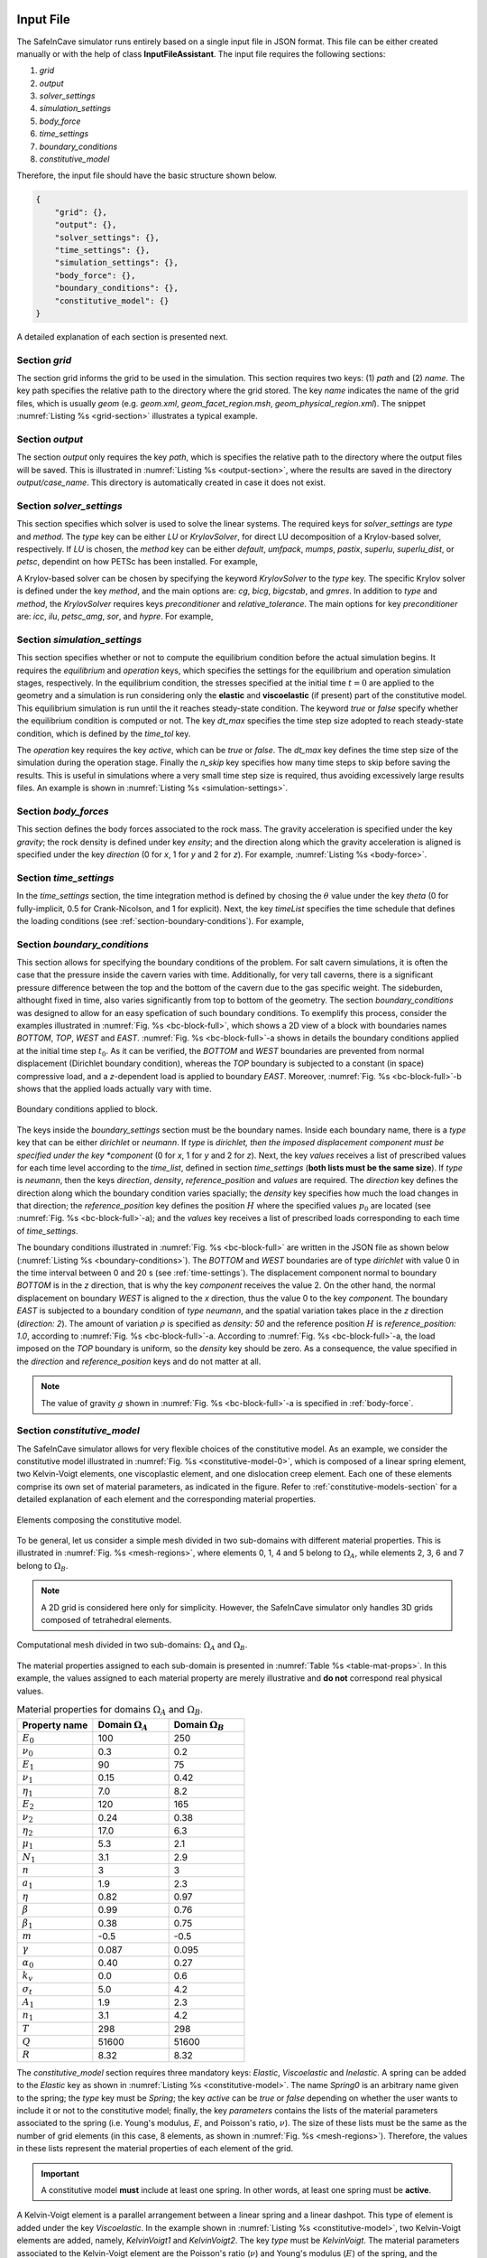 
Input File
----------
The SafeInCave simulator runs entirely based on a single input file in JSON format. This file can be either created manually or with the help of class **InputFileAssistant**. The input file requires the following sections:

1. *grid*
2. *output*
3. *solver_settings*
4. *simulation_settings*
5. *body_force*
6. *time_settings*
7. *boundary_conditions*
8. *constitutive_model*

Therefore, the input file should have the basic structure shown below.

.. code-block:: json

    {
        "grid": {},
        "output": {},
        "solver_settings": {},
        "time_settings": {},
        "simulation_settings": {},
        "body_force": {},
        "boundary_conditions": {},
        "constitutive_model": {}
    }

A detailed explanation of each section is presented next.

Section *grid*
~~~~~~~~~~~~~~
The section grid informs the grid to be used in the simulation. This section requires two keys: (1) *path* and (2) *name*. The key path specifies the relative path to the directory where the grid stored. The key *name* indicates the name of the grid files, which is usually *geom* (e.g. *geom.xml*, *geom_facet_region.msh*, *geom_physical_region.xml*). The snippet :numref:`Listing %s <grid-section>` illustrates a typical example.

.. _grid-section:

.. code-block:: json
    :caption: Input file section: *grid*.

    {
        "grid": {
            "path": "../../grids/cube_0",
            "name": "geom"
        },
    }

Section *output*
~~~~~~~~~~~~~~~~
The section *output* only requires the key *path*, which is specifies the relative path to the directory where the output files will be saved. This is illustrated in :numref:`Listing %s <output-section>`, where the results are saved in the directory *output/case_name*. This directory is automatically created in case it does not exist.

.. _output-section:

.. code-block:: json
    :caption: Input file section: *output*

    {
        "output": {
            "path": "output/case_name"
         },
    }

Section *solver_settings*
~~~~~~~~~~~~~~~~~~~~~~~~~
This section specifies which solver is used to solve the linear systems. The required keys for *solver_settings* are *type* and *method*. The *type* key can be either *LU* or *KrylovSolver*, for direct LU decomposition of a Krylov-based solver, respectively. If *LU* is chosen, the *method* key can be either *default*, *umfpack*, *mumps*, *pastix*, *superlu*, *superlu_dist*, or *petsc*, dependint on how PETSc has been installed. For example,

.. _solver-settings-lu:

.. code-block:: json
    :caption: Input file section: *solver_settings* (LUSolver)

    {
        "solver_settings": {
            "type": "LU",
            "method": "petsc"
         },
    }

A Krylov-based solver can be chosen by specifying the keyword *KrylovSolver* to the *type* key. The specific Krylov solver is defined under the key *method*, and the main options are: *cg*, *bicg*, *bigcstab*, and *gmres*. In addition to *type* and *method*, the *KrylovSolver* requires keys *preconditioner* and *relative_tolerance*. The main options for key *preconditioner* are: *icc*, *ilu*, *petsc_amg*, *sor*, and *hypre*. For example,

.. _solver-settings-krylov:

.. code-block:: json
    :caption: Input file section: *solver_settings* (KrylovSolver)

    {
        "solver_settings": {
            "type": "KrylovSolver",
            "method": "cg",
            "preconditioner": "petsc_amg",
            "relative_tolerance": 1e-12
         },
    }

Section *simulation_settings*
~~~~~~~~~~~~~~~~~~~~~~~~~~~~~
This section specifies whether or not to compute the equilibrium condition before the actual simulation begins. It requires the *equilibrium* and *operation* keys, which specifies the settings for the equilibrium and operation simulation stages, respectively. In the equilibrium condition, the stresses specified at the initial time :math:`t=0` are applied to the geometry and a simulation is run considering only the **elastic** and **viscoelastic** (if present) part of the constitutive model. This equilibrium simulation is run until the it reaches steady-state condition. The keyword *true* or *false* specify whether the equilibrium condition is computed or not. The key *dt_max* specifies the time step size adopted to reach steady-state condition, which is defined by the *time_tol* key.

The *operation* key requires the key *active*, which can be *true* or *false*. The *dt_max* key defines the time step size of the simulation during the operation stage. Finally the *n_skip* key specifies how many time steps to skip before saving the results. This is useful in simulations where a very small time step size is required, thus avoiding excessively large results files. An example is shown in :numref:`Listing %s <simulation-settings>`.

.. _simulation-settings:

.. code-block:: json
    :caption: Input file section: *simulation_settings*

    {
        "simulation_settings": {
           "equilibrium": {
               "active": true,
               "dt_max": 1800.0,
               "time_tol": 0.0001
           },
           "operation": {
               "active": true,
               "dt_max": 1800.0,
               "n_skip": 1
           }
        },
    }

Section *body_forces*
~~~~~~~~~~~~~~~~~~~~~
This section defines the body forces associated to the rock mass. The gravity acceleration is specified under the key *gravity*; the rock density is defined under key *ensity*; and the direction along which the gravity acceleration is aligned is specified under the key *direction* (0 for *x*, 1 for *y* and 2 for *z*). For example, :numref:`Listing %s <body-force>`.

.. _body-force:

.. code-block:: json
    :caption: Input file section: *body_force*

    {
        "body_force": {
            "gravity": -9.81,
            "density": 2000,
            "direction": 2
        },
    }

.. _time-settings:

Section *time_settings*
~~~~~~~~~~~~~~~~~~~~~~~
In the *time_settings* section, the time integration method is defined by chosing the :math:`\theta` value under the key *theta* (0 for fully-implicit, 0.5 for Crank-Nicolson, and 1 for explicit). Next, the key *timeList* specifies the time schedule that defines the loading conditions (see :ref:`section-boundary-conditions`). For example,

.. _time-settings-section:

.. code-block:: json
    :caption: Input file section: *time_settings*

    {
        "time_settings": {
            "theta": 0.0,
            "time_list": [0, 10, 20]
        },
    }

.. _section-boundary-conditions:

Section *boundary_conditions*
~~~~~~~~~~~~~~~~~~~~~~~~~~~~~
This section allows for specifying the boundary conditions of the problem. For salt cavern simulations, it is often the case that the pressure inside the cavern varies with time. Additionally, for very tall caverns, there is a significant pressure difference between the top and the bottom of the cavern due to the gas specific weight. The sideburden, althought fixed in time, also varies significantly from top to bottom of the geometry. The section *boundary_conditions* was designed to allow for an easy spefication of such boundary conditions. To exemplify this process, consider the examples illustrated in :numref:`Fig. %s <bc-block-full>`, which shows a 2D view of a block with boundaries names *BOTTOM*, *TOP*, *WEST* and *EAST*. :numref:`Fig. %s <bc-block-full>`-a shows in details the boundary conditions applied at the initial time step :math:`t_0`. As it can be verified, the *BOTTOM* and *WEST* boundaries are prevented from normal displacement (Dirichlet boundary condition), whereas the *TOP* boundary is subjected to a constant (in space) compressive load, and a *z*-dependent load is applied to boundary *EAST*. Moreover, :numref:`Fig. %s <bc-block-full>`-b shows that the applied loads actually vary with time.

.. _bc-block-full:

.. figure:: _static/bc_block_full.png
   :alt: block
   :align: center
   :width: 90%

   Boundary conditions applied to block.

The keys inside the *boundary_settings* section must be the boundary names. Inside each boundary name, there is a *type* key that can be either *dirichlet* or *neumann*. If *type* is *dirichlet, then the imposed displacement component must be specified under the key *component* (0 for *x*, 1 for *y* and 2 for *z*). Next, the key *values* receives a list of prescribed values for each time level according to the *time_list*, defined in section *time_settings* (**both lists must be the same size**). If *type* is *neumann*, then the keys *direction*, *density*, *reference_position* and *values* are required. The *direction* key defines the direction along which the boundary condition varies spacially; the *density* key specifies how much the load changes in that direction; the *reference_position* key defines the position :math:`H` where the specified values :math:`p_0` are located (see :numref:`Fig. %s <bc-block-full>`-a); and the *values* key receives a list of prescribed loads corresponding to each time of *time_settings*.

The boundary conditions illustrated in :numref:`Fig. %s <bc-block-full>` are written in the JSON file as shown below (:numref:`Listing %s <boundary-conditions>`). The *BOTTOM* and *WEST* boundaries are of type *dirichlet* with value 0 in the time interval between 0 and 20 s (see :ref:`time-settings`). The displacement component normal to boundary *BOTTOM* is in the *z* direction, that is why the key *component* receives the value 2. On the other hand, the normal displacement on boundary *WEST* is aligned to the *x* direction, thus the value 0 to the key *component*. The boundary *EAST* is subjected to a boundary condition of *type* *neumann*, and the spatial variation takes place in the *z* direction (*direction: 2*). The amount of variation :math:`\rho` is specified as *density: 50* and the reference position :math:`H` is *reference_position: 1.0*, according to :numref:`Fig. %s <bc-block-full>`-a. According to :numref:`Fig. %s <bc-block-full>`-a, the load imposed on the *TOP* boundary is uniform, so the *density* key should be zero. As a consequence, the value specified in the *direction* and *reference_position* keys and do not matter at all.

.. note::
    
    The value of gravity :math:`g` shown in :numref:`Fig. %s <bc-block-full>`-a is specified in :ref:`body-force`.

.. _boundary-conditions:

.. code-block:: json
    :caption: Input file section: *boundary_conditions*

    {
        "boundary_conditions": {
            "BOTTOM": {
                "type": "dirichlet",
                "component": 2,
                "values": [0.0, 0.0, 0.0]
            },
            "WEST": {
                "type": "dirichlet",
                "component": 0,
                "values": [0.0, 0.0, 0.0]
            },
            "EAST": {
                "type": "neumann",
                "density": 50.0,
                "direction": 2,
                "reference_position": 1.0,
                "values": [5.0, 7.0, 10.0]
            },
            "TOP": {
                "type": "neumann",
                "density": 0.0,
                "direction": 0,
                "reference_position": 0.0,
                "values": [5.0, 8.0, 5.0]
            }
        }
    }


Section *constitutive_model*
~~~~~~~~~~~~~~~~~~~~~~~~~~~~

The SafeInCave simulator allows for very flexible choices of the constitutive model. As an example, we consider the constitutive model illustrated in :numref:`Fig. %s <constitutive-model-0>`, which is composed of a linear spring element, two Kelvin-Voigt elements, one viscoplastic element, and one dislocation creep element. Each one of these elements comprise its own set of material parameters, as indicated in the figure. Refer to :ref:`constitutive-models-section` for a detailed explanation of each element and the corresponding material properties.

.. _constitutive-model-0:

.. figure:: _static/constitutive_model_0.png
   :alt: block
   :align: center
   :width: 75%

   Elements composing the constitutive model.

To be general, let us consider a simple mesh divided in two sub-domains with different material properties. This is illustrated in :numref:`Fig. %s <mesh-regions>`, where elements 0, 1, 4 and 5 belong to :math:`\Omega_A`, while elements 2, 3, 6 and 7 belong to :math:`\Omega_B`.

.. note::

    A 2D grid is considered here only for simplicity. However, the SafeInCave simulator only handles 3D grids composed of tetrahedral elements.


.. _mesh-regions:

.. figure:: _static/mesh_regions.png
   :alt: block
   :align: center
   :width: 35%

   Computational mesh divided in two sub-domains: :math:`\Omega_A` and :math:`\Omega_B`.

The material properties assigned to each sub-domain is presented in :numref:`Table %s <table-mat-props>`. In this example, the values assigned to each material property are merely illustrative and **do not** correspond real physical values.

.. _table-mat-props:

.. list-table:: Material properties for domains :math:`\Omega_A` and :math:`\Omega_B`.
   :widths: 25 25 25
   :header-rows: 1

   * - Property name
     - Domain :math:`\Omega_A`
     - Domain :math:`\Omega_B`
   * - :math:`E_0`
     - 100
     - 250
   * - :math:`\nu_0`
     - 0.3
     - 0.2
   * - :math:`E_1`
     - 90
     - 75
   * - :math:`\nu_1`
     - 0.15
     - 0.42
   * - :math:`\eta_1`
     - 7.0
     - 8.2
   * - :math:`E_2`
     - 120
     - 165
   * - :math:`\nu_2`
     - 0.24
     - 0.38
   * - :math:`\eta_2`
     - 17.0
     - 6.3
   * - :math:`\mu_1`
     - 5.3
     - 2.1
   * - :math:`N_1`
     - 3.1
     - 2.9
   * - :math:`n`
     - 3
     - 3
   * - :math:`a_1`
     - 1.9
     - 2.3
   * - :math:`\eta`
     - 0.82
     - 0.97
   * - :math:`\beta`
     - 0.99
     - 0.76
   * - :math:`\beta_1`
     - 0.38
     - 0.75
   * - :math:`m`
     - -0.5
     - -0.5
   * - :math:`\gamma`
     - 0.087
     - 0.095
   * - :math:`\alpha_0`
     - 0.40
     - 0.27
   * - :math:`k_v`
     - 0.0
     - 0.6
   * - :math:`\sigma_t`
     - 5.0
     - 4.2
   * - :math:`A_1`
     - 1.9
     - 2.3
   * - :math:`n_1`
     - 3.1
     - 4.2
   * - :math:`T`
     - 298
     - 298
   * - :math:`Q`
     - 51600
     - 51600
   * - :math:`R`
     - 8.32
     - 8.32



The *constitutive_model* section requires three mandatory keys: *Elastic*, *Viscoelastic* and *Inelastic*. A spring can be added to the *Elastic* key as shown in :numref:`Listing %s <constitutive-model>`. The name *Spring0* is an arbitrary name given to the spring; the *type* key must be *Spring*; the key *active* can be *true* or *false* depending on whether the user wants to include it or not to the constitutive model; finally, the key *parameters* contains the lists of the material parameters associated to the spring (i.e. Young's modulus, :math:`E`, and Poisson's ratio, :math:`\nu`). The size of these lists must be the same as the number of grid elements (in this case, 8 elements, as shown in :numref:`Fig. %s <mesh-regions>`). Therefore, the values in these lists represent the material properties of each element of the grid.

.. important::

    A constitutive model **must** include at least one spring. In other words, at least one spring must be **active**.

A Kelvin-Voigt element is a parallel arrangement between a linear spring and a linear dashpot. This type of element is added under the key *Viscoelastic*. In the example shown in :numref:`Listing %s <constitutive-model>`, two Kelvin-Voigt elements are added, namely, *KelvinVoigt1* and *KelvinVoigt2*. The key *type* must be *KelvinVoigt*. The material parameters associated to the Kelvin-Voigt element are the Poisson's ratio (:math:`\nu`) and Young's modulus (:math:`E`) of the spring, and the viscosity (:math:`\eta`) of the dashpot.

.. note::

    A Kelvin-Voigt element with a nonlinear dashpot, if implemented, should be also added under the *Viscoelastic* key.

The viscoplastic and dislocation creep elements in :numref:`Fig. %s <constitutive-model-0>` must be included under the *Inelastic* key. In this example, the arbitrary names given to the viscoplastic and dislocation creep elements are *ViscPlastDesai* and *DisCreep*, respectively. The viscoplastic element must be of type *ViscoplasticDesai* and dislocation creep element must be of type *DislocationCreep*.



.. _constitutive-model:

.. code-block:: json
    :caption: Input file section: *constitutive_model*

    {
        "constitutive_model": {
            "Elastic": {
                "Spring0": {
                    "type": "Spring",
                    "active": true,
                    "parameters": {
                        "E": [100, 100, 250, 250, 100, 100, 250, 250],
                        "nu": [0.3, 0.3, 0.2, 0.2, 0.3, 0.3, 0.2, 0.2]
                    }
                }
            },
            "Viscoelastic": {
                "KelvinVoigt1": {
                    "type": "KelvinVoigt",
                    "active": true,
                    "parameters": {
                        "E": [90.0, 90.0, 75.0, 75.0, 90.0, 90.0, 75.0, 75.0],
                        "nu": [0.15, 0.15, 0.42, 0.42, 0.15, 0.15, 0.42, 0.42],
                        "eta": [7.0, 7.0, 8.2, 8.2, 7.0, 7.0, 8.2, 8.2]
                    }
                },
                "KelvinVoigt2": {
                    "type": "KelvinVoigt",
                    "active": true,
                    "parameters": {
                        "E": [120.0, 120.0, 165.0, 165.0, 120.0, 120.0, 165.0, 165.0],
                        "nu": [0.24, 0.24, 0.38, 0.38, 0.24, 0.24, 0.38, 0.38],
                        "eta": [17.0, 17.0, 6.3, 6.3, 17.0, 17.0, 6.3, 6.3]
                    }
                }
            },
            "Inelastic": {
                "ViscPlastDesai": {
                    "type": "ViscoplasticDesai",
                    "active": true,
                    "parameters": {
                        "mu_1": [5.3, 5.3, 2.1, 2.1, 5.3, 5.3, 2.1, 2.1],
                        "N_1": [3.1, 3.1, 2.9, 2.9, 3.1, 3.1, 2.9, 2.9],
                        "n": [3, 3, 3, 3, 3, 3, 3, 3],
                        "a_1": [1.9, 1.9, 2.3, 2.3, 1.9, 1.9, 2.3, 2.3],
                        "eta": [0.82, 0.82, 0.97, 0.97, 0.82, 0.82, 0.97, 0.97],
                        "beta_1": [0.99, 0.99, 0.76, 0.76, 0.99, 0.99, 0.76, 0.76],
                        "beta": [0.38, 0.38, 0.75, 0.75, 0.38, 0.38, 0.75, 0.75],
                        "m": [-0.5, -0.5, -0.5, -0.5, -0.5, -0.5, -0.5, -0.5],
                        "gamma": [0.087, 0.087, 0.095, 0.095, 0.087, 0.087, 0.095, 0.095],
                        "alpha_0": [0.40, 0.40, 0.27, 0.27, 0.40, 0.40, 0.27, 0.27],
                        "k_v": [0.0, 0.0, 0.6, 0.6, 0.0, 0.0, 0.6, 0.6],
                        "sigma_t": [5.0, 5.0, 4.2, 4.2, 5.0, 5.0, 4.2, 4.2]
                    }
                },
                "DisCreep": {
                    "type": "DislocationCreep",
                    "active": true,
                    "parameters": {
                        "A": [1.9, 1.9, 2.3, 2.3, 1.9, 1.9, 2.3, 2.3],
                        "n": [3.1, 3.1, 4.2, 4.2, 3.1, 3.1, 4.2, 4.2],
                        "T": [298, 298, 298,298, 298, 298, 298,298],
                        "Q": [51600, 51600, 51600, 51600, 51600, 51600, 51600, 51600],
                        "R": [832, 832, 832, 832, 832, 832, 832, 832]
                    }
                }
            }
        }
    }

The elements available for composing the constitutive model are summarized in :numref:`Table %s <list-elements>`, where the correspoding material parameters are also shown. The parameters, as discussed above, must be informed as a list of values associated to each grid element. Currently, the linear elastic spring, the viscoelastic Kelvin-Voigt element, the viscoplastic model of Desai (1987), and the dislocation creep element are implemented in the SafeInCave simulator.

.. _list-elements:

.. list-table:: Available elements for the constitutive model.
   :widths: 5 8 25
   :header-rows: 1

   * - Category
     - Type
     - Material parameters
   * - Elastic
     - Spring
     - E, nu
   * - Viscoelastic
     - KelvinVoigt
     - E, nu, eta
   * - Inelastic
     - DislocationCreep
     - A, n, T, Q, R
   * - Inelastic
     - ViscoplasticDesai
     - mu_1, N_1, n, a_1, eta, beta_1, beta, m, gamma, alpha_0, k_v, sigma_t

Full input file
~~~~~~~~~~~~~~~

To conclude this section, the complete input file should look like as in :numref:`Listing %s <full-input-file>`

.. _full-input-file:

.. code-block:: json
    :caption: Complete input file

    {
        "grid": {
            "path": "../../grids/cube_0",
            "name": "geom"
        },
        "output": {
            "path": "output/case_name"
         },
        "solver_settings": {
            "type": "KrylovSolver",
            "method": "cg",
            "preconditioner": "petsc_amg",
            "relative_tolerance": 1e-12
         },
        "simulation_settings": {
            "equilibrium": {
               "active": true,
               "dt_max": 1800.0,
               "time_tol": 0.0001
            },
            "operation": {
               "active": true,
               "dt_max": 1800.0,
               "n_skip": 1
            }
        },
        "body_force": {
            "gravity": -9.81,
            "density": 2000,
            "direction": 2
        },
        "time_settings": {
            "theta": 0.0,
            "time_list": [0, 10, 20]
        },
        "boundary_conditions": {
            "BOTTOM": {
                "type": "dirichlet",
                "component": 2,
                "values": [0.0, 0.0, 0.0]
            },
            "WEST": {
                "type": "dirichlet",
                "component": 0,
                "values": [0.0, 0.0, 0.0]
            },
            "EAST": {
                "type": "neumann",
                "density": 50.0,
                "direction": 2,
                "reference_position": 1.0,
                "values": [5.0, 7.0, 10.0]
            },
            "TOP": {
                "type": "neumann",
                "density": 0.0,
                "direction": 0,
                "reference_position": 0.0,
                "values": [5.0, 8.0, 5.0]
            }
        },
        "constitutive_model": {
            "Elastic": {
                "Spring0": {
                    "type": "Spring",
                    "active": true,
                    "parameters": {
                        "E": [100, 100, 250, 250, 100, 100, 250, 250],
                        "nu": [0.3, 0.3, 0.2, 0.2, 0.3, 0.3, 0.2, 0.2]
                    }
                }
            },
            "Viscoelastic": {
                "KelvinVoigt1": {
                    "type": "KelvinVoigt",
                    "active": true,
                    "parameters": {
                        "E": [90.0, 90.0, 75.0, 75.0, 90.0, 90.0, 75.0, 75.0],
                        "nu": [0.15, 0.15, 0.42, 0.42, 0.15, 0.15, 0.42, 0.42],
                        "eta": [7.0, 7.0, 8.2, 8.2, 7.0, 7.0, 8.2, 8.2]
                    }
                },
                "KelvinVoigt2": {
                    "type": "KelvinVoigt",
                    "active": true,
                    "parameters": {
                        "E": [120.0, 120.0, 165.0, 165.0, 120.0, 120.0, 165.0, 165.0],
                        "nu": [0.24, 0.24, 0.38, 0.38, 0.24, 0.24, 0.38, 0.38],
                        "eta": [17.0, 17.0, 6.3, 6.3, 17.0, 17.0, 6.3, 6.3]
                    }
                }
            },
            "Inelastic": {
                "ViscPlastDesai": {
                    "type": "ViscoplasticDesai",
                    "active": true,
                    "parameters": {
                        "mu_1": [5.3, 5.3, 2.1, 2.1, 5.3, 5.3, 2.1, 2.1],
                        "N_1": [3.1, 3.1, 2.9, 2.9, 3.1, 3.1, 2.9, 2.9],
                        "n": [3, 3, 3, 3, 3, 3, 3, 3],
                        "a_1": [1.9, 1.9, 2.3, 2.3, 1.9, 1.9, 2.3, 2.3],
                        "eta": [0.82, 0.82, 0.97, 0.97, 0.82, 0.82, 0.97, 0.97],
                        "beta_1": [0.99, 0.99, 0.76, 0.76, 0.99, 0.99, 0.76, 0.76],
                        "beta": [0.38, 0.38, 0.75, 0.75, 0.38, 0.38, 0.75, 0.75],
                        "m": [-0.5, -0.5, -0.5, -0.5, -0.5, -0.5, -0.5, -0.5],
                        "gamma": [0.087, 0.087, 0.095, 0.095, 0.087, 0.087, 0.095, 0.095],
                        "alpha_0": [0.40, 0.40, 0.27, 0.27, 0.40, 0.40, 0.27, 0.27],
                        "k_v": [0.0, 0.0, 0.6, 0.6, 0.0, 0.0, 0.6, 0.6],
                        "sigma_t": [5.0, 5.0, 4.2, 4.2, 5.0, 5.0, 4.2, 4.2]
                    }
                },
                "DisCreep": {
                    "type": "DislocationCreep",
                    "active": true,
                    "parameters": {
                        "A": [1.9, 1.9, 2.3, 2.3, 1.9, 1.9, 2.3, 2.3],
                        "n": [3.1, 3.1, 4.2, 4.2, 3.1, 3.1, 4.2, 4.2],
                        "T": [298, 298, 298,298, 298, 298, 298,298],
                        "Q": [51600, 51600, 51600, 51600, 51600, 51600, 51600, 51600],
                        "R": [832, 832, 832, 832, 832, 832, 832, 832]
                    }
                }
            }
        }
    }

Input file assistant
~~~~~~~~~~~~~~~~~~~~

One of the main difficults to manually write the input file is to assign the material properties for meshes that depend on many elements (unlike the hypothetical example shown in :numref:`Listing %s <full-input-file>`, where only 8 elements compose the mesh). For example, if we decide to replace the mesh in section *grid* by another mesh with different number of elements, the lists of material properties must be updated accordingly. Moreover, for complex loading schedules (sections *time_settings* and *boundary_conditions*), writing the time list and boundary conditions can easily become a very tedious task. Finally, manually writing the input file is always prone to errors.

Therefore, although the input file can be manually built, most of the time it will be more convenient to write the input file in an automatic manner. This can be achieved with class **InputFileAssistant** (check :ref:`input-file-assistant`), as presented below.

Import modules.

.. code-block:: python

    import os
    import sys
    import numpy as np
    sys.path.append(os.path.join("..", "..", "safeincave"))
    from Grid import GridHandlerGMSH
    from InputFileAssistant import BuildInputFile

Define some useful units for convenience.

.. code-block:: python

    hour = 60*60
    day = 24*hour
    MPa = 1e6

Initialize the input file assistant object.

.. code-block:: python

    bif = BuildInputFile()

Create *input_grid* section.

.. code-block:: python

    path_to_grid = os.path.join("..", "..", "grids", "cube_2regions")
    bif.section_input_grid(path_to_grid, "geom")

Create *output* section.

.. code-block:: python

    bif.section_output(os.path.join("output", "case_1"))

Create *solver_settings* section.

.. code-block:: python

    solver_settings = {
        "type": "KrylovSolver",
        "method": "cg",
        "preconditioner": "petsc_amg",
        "relative_tolerance": 1e-12,
    }
    bif.section_solver(solver_settings)

Create *simulation_settings* section.

.. code-block:: python

    bif.section_simulation(
        simulation_settings = {
            "equilibrium": {
                "active": True,
                "dt_max": 0.5*hour,
                "time_tol": 1e-4
            },
            "operation": {
                "active": True,
                "dt_max": 0.5*hour,
                "n_skip": 1
            }
        }
    )

Create *body_forces* section.

.. code-block:: python

    salt_density = 2000
    bif.section_body_forces(value=salt_density, direction=2)

Create *time_settings* section.

.. code-block:: python

    time_list = [0*hour,  2*hour,  10*hour, 12*hour, 14*hour, 16*hour, 20*hour, 22*hour, 24*hour]
    bif.section_time(time_list, theta=0.0)

Create *boundary_conditions* section.

.. code-block:: python

    bif.section_boundary_conditions()

    # Add Dirichlet boundary conditions
    bif.add_boundary_condition(
        boundary_name = "WEST",
        bc_data = {
            "type": "dirichlet",
            "component": 0,
            "values": list(np.zeros(len(time_list)))
        }
    )
    bif.add_boundary_condition(
        boundary_name = "SOUTH",
        bc_data = {
            "type": "dirichlet",
            "component": 1,
            "values": list(np.zeros(len(time_list)))
        }
    )
    bif.add_boundary_condition(
        boundary_name = "BOTTOM",
            bc_data = {
            "type": "dirichlet",
            "component": 2,
            "values": list(np.zeros(len(time_list)))
        }
    )

    # Add Neumann boundary condition
    bif.add_boundary_condition(
        boundary_name = "EAST",
        bc_data = {
            "type": "neumann",
            "direction": 2,
            "density": 0*salt_density,
            "reference_position": 1.0,
            "values": [5*MPa, 5*MPa, 5*MPa, 5*MPa, 5*MPa, 5*MPa, 5*MPa, 5*MPa, 5*MPa]
        }
    )
    bif.add_boundary_condition(
        boundary_name = "NORTH",
        bc_data = {
            "type": "neumann",
            "direction": 2,
            "density": 0*salt_density,
            "reference_position": 1.0,
            "values": [5*MPa, 5*MPa, 5*MPa, 5*MPa, 5*MPa, 5*MPa, 5*MPa, 5*MPa, 5*MPa]
        }
    )
    bif.add_boundary_condition(
        boundary_name = "TOP",
        bc_data = {
            "type": "neumann",
            "direction": 2,
            "density": 0.0,
            "reference_position": 1.0,
            "values": [6*MPa, 10*MPa, 10*MPa, 6*MPa, 6*MPa, 12*MPa, 12*MPa, 6*MPa, 6*MPa]
        }
    )


Create *constitutive_model* section.

.. code-block:: python

    bif.section_constitutive_model()

    # Add elastic properties
    bif.add_elastic_element(    
        element_name = "Spring_0", 
        element_parameters = {
            "type": "Spring",
            "active": True,
            "parameters": {
                "E":  list(102e9*np.ones(bif.n_elems)),
                "nu": list(0.3*np.ones(bif.n_elems))
            }
        }
    )

    # Add viscoelastic properties
    bif.add_viscoelastic_element(   
        element_name = "KelvinVoigt_0", 
        element_parameters = {
            "type": "KelvinVoigt",
            "active": True,
            "parameters": {
                "E":   list(10e9*np.ones(bif.n_elems)),
                "nu":  list(0.32*np.ones(bif.n_elems)),
                "eta": list(105e11*np.ones(bif.n_elems))
            }
        }
    )

    # Add viscoplastic parameters
    bif.add_inelastic_element(  
        element_name = "desai", 
        element_parameters = {
            "type": "ViscoplasticDesai",
            "active": False,
            "parameters": {
                "mu_1":     list(5.3665857009859815e-11*np.ones(bif.n_elems)),
                "N_1":      list(3.1*np.ones(bif.n_elems)),
                "n":        list(3.0*np.ones(bif.n_elems)),
                "a_1":      list(1.965018496922832e-05*np.ones(bif.n_elems)),
                "eta":      list(0.8275682807874163*np.ones(bif.n_elems)),
                "beta_1":   list(0.0048*np.ones(bif.n_elems)),
                "beta":     list(0.995*np.ones(bif.n_elems)),
                "m":        list(-0.5*np.ones(bif.n_elems)),
                "gamma":    list(0.095*np.ones(bif.n_elems)),
                "alpha_0":  list(0.0040715714049800586*np.ones(bif.n_elems)),
                "k_v":      list(0.0*np.ones(bif.n_elems)),
                "sigma_t":  list(5.0*np.ones(bif.n_elems))
            }
        }
    )

    # Add dislocation creep parameters
    bif.add_inelastic_element(  
        element_name = "creep", 
        element_parameters = {
            "type": "DislocationCreep",
            "active": True,
            "parameters": {
                "A":    list(1.9e-20*np.ones(bif.n_elems)),
                "n":    list(3.0*np.ones(bif.n_elems)),
                "T":    list(298*np.ones(bif.n_elems)),
                "Q":    list(51600*np.ones(bif.n_elems)),
                "R":    list(8.32*np.ones(bif.n_elems))
            }
        }
    )

Save input_file.json.

.. code-block:: python

    bif.save_input_file("input_file.json")




Defining a simulation is just a matter of chosing a mesh for the problem (with the desired geometry, boundary and region names) and appropriately writing the input file. 





Tutorial 1
----------

Build input file
~~~~~~~~~~~~~~~~

.. code-block:: python

    import os
    import json
    import sys
    import numpy as np
    sys.path.append(os.path.join("..", "..", "safeincave"))
    from Grid import GridHandlerGMSH
    from InputFileAssistant import BuildInputFile
    import dolfin as do

.. code-block:: python

    # Useful units
    hour = 60*60
    day = 24*hour
    MPa = 1e6
    GPa = 1e9

.. code-block:: python

    # Initialize input file object
    ifa = BuildInputFile()

.. code-block:: python

    # Create input_grid section
    path_to_grid = os.path.join("..", "..", "grids", "cube_2regions")
    ifa.section_input_grid(path_to_grid, "geom")

.. code-block:: python

    # Create output section
    ifa.section_output(os.path.join("output", "case_0"))

.. code-block:: python

    # Create solver settings section
    solver_settings = {
        "type": "KrylovSolver",
        "method": "cg",
        "preconditioner": "petsc_amg",
        "relative_tolerance": 1e-12,
    }
    ifa.section_solver(solver_settings)

.. code-block:: python

    # Create simulation_settings section
    ifa.section_simulation(simulation_settings = {
                                "equilibrium": {
                                    "active": False,
                                    "dt_max": 0.5*hour,
                                    "time_tol": 1e-4
                                },
                                "operation": {
                                    "active": True,
                                    "dt_max": 0.005*hour,
                                    "n_skip": 1
                                }
                           })

.. code-block:: python

    # Create body_forces section
    salt_density = 2000
    ifa.section_body_forces(value=salt_density, direction=2)

.. code-block:: python

    # Create time_settings section
    time_list = [0*hour,  1*hour]
    ifa.section_time(time_list, theta=0.0)

.. code-block:: python

    # Create boundary_conditions section
    ifa.section_boundary_conditions()

    # Add Dirichlet boundary conditions
    ifa.add_boundary_condition(boundary_name = "WEST",
                               bc_data = {
                                        "type": "dirichlet",
                                        "component": 0,
                                        "values": list(np.zeros(len(time_list)))
                               }
    )
    ifa.add_boundary_condition(boundary_name = "SOUTH",
                               bc_data = {
                                        "type": "dirichlet",
                                        "component": 1,
                                        "values": list(np.zeros(len(time_list)))
                               }
    )
    ifa.add_boundary_condition(boundary_name = "BOTTOM",
                               bc_data = {
                                        "type": "dirichlet",
                                        "component": 2,
                                        "values": list(np.zeros(len(time_list)))
                               }
    )

    # Add Neumann boundary condition
    ifa.add_boundary_condition(boundary_name = "EAST",
                               bc_data = {
                                        "type": "neumann",
                                        "direction": 2,
                                        "density": 0*salt_density,
                                        "reference_position": 1.0,
                                        "values": [5*MPa, 5*MPa]
                               }
    )
    ifa.add_boundary_condition(boundary_name = "NORTH",
                               bc_data = {
                                        "type": "neumann",
                                        "direction": 2,
                                        "density": 0*salt_density,
                                        "reference_position": 1.0,
                                        "values": [5*MPa, 5*MPa]
                               }
    )
    ifa.add_boundary_condition(boundary_name = "TOP",
                               bc_data = {
                                        "type": "neumann",
                                        "direction": 2,
                                        "density": 0.0,
                                        "reference_position": 1.0,
                                        "values": [8*MPa, 8*MPa]
                                }
    )


.. code-block:: pycon
    
    >>> region_marker_A = ifa.grid.get_subdomain_tags("OMEGA_A")
    >>> print(region_marker_A)
    1
    >>> region_marker_B = ifa.grid.get_subdomain_tags("OMEGA_B")
    >>> print(region_marker_B)
    2


.. code-block:: python

    index_A = []
    index_B = []

    # Sweep over the grid regions and elements
    for cell in do.cells(ifa.grid.mesh):
        region_marker = ifa.grid.subdomains[cell]
        if region_marker == ifa.grid.get_subdomain_tags("OMEGA_A"):
            index_A.append(cell.index())
        elif region_marker == ifa.grid.get_subdomain_tags("OMEGA_B"):
            index_B.append(cell.index())
        else:
            raise Exception("Subdomain tag not valid. Check your mesh file.")

.. code-block:: python

    # Assign material properties
    ifa.section_constitutive_model()

.. code-block:: python

    # Add elastic properties
    E = np.zeros(ifa.n_elems)
    E[index_A] = 8*GPa
    E[index_B] = 10*GPa

    nu = np.zeros(ifa.n_elems)
    nu[index_A] = 0.2
    nu[index_B] = 0.3

    ifa.add_elastic_element(    element_name = "Spring_0", 
                                element_parameters = {  "type": "Spring",
                                                        "active": True,
                                                        "parameters": {
                                                            "E": list(E),
                                                            "nu": list(nu)
                                                        }
                                                    }
    )

.. code-block:: python
    
    # Add viscoelastic properties
    E[index_A] = 8*GPa
    E[index_B] = 5*GPa

    nu[index_A] = 0.35
    nu[index_B] = 0.28

    eta = np.zeros(ifa.n_elems)
    eta[index_A] = 105e11
    eta[index_B] = 38e11

    # Add viscoelastic properties
    ifa.add_viscoelastic_element(   element_name = "KelvinVoigt_0", 
                                    element_parameters = {
                                                            "type": "KelvinVoigt",
                                                            "active": True,
                                                            "parameters": {
                                                                "E":    list(E),
                                                                "nu":   list(nu),
                                                                "eta":  list(eta)
                                                            }
                                                        }
    )

.. code-block:: python

    # Save input_file.json
    ifa.save_input_file("input_file.json")

To visualize the results...

.. code-block:: python

    import os
    import sys
    sys.path.append(os.path.join("..", "..", "safeincave"))
    import numpy as np
    import pandas as pd
    import matplotlib.pyplot as plt
    from ResultsHandler import read_vector_from_points

    # Read displacement results
    pvd_path = os.path.join("output", "case_0", "operation", "vtk", "displacement")
    pvd_file = "displacement.pvd"
    df_coord, u, v, w = read_vector_from_points(pvd_path, pvd_file)

    point_A = df_coord[(df_coord["z"] == 1) & (df_coord["x"] == 0) & (df_coord["y"] == 0)].index[0]
    point_B = df_coord[(df_coord["z"] == 1) & (df_coord["x"] == 0) & (df_coord["y"] == 1)].index[0]
    point_C = df_coord[(df_coord["z"] == 1) & (df_coord["x"] == 1) & (df_coord["y"] == 1)].index[0]
    point_D = df_coord[(df_coord["z"] == 1) & (df_coord["x"] == 1) & (df_coord["y"] == 0)].index[0]
    print(point_A, point_B, point_C, point_D)

    w_A = w.iloc[point_A].values[1:]
    w_B = w.iloc[point_B].values[1:]
    w_C = w.iloc[point_C].values[1:]
    w_D = w.iloc[point_D].values[1:]

    t = w.iloc[point_A].index.values[1:]

    # Plot pressure schedule
    fig, ax = plt.subplots(1, 1, figsize=(5, 3.5))
    fig.subplots_adjust(top=0.970, bottom=0.135, left=0.140, right=0.980, hspace=0.35, wspace=0.225)

    ax.plot(t/60, w_A*1000, ".-", color="#377eb8", label="Point A")
    ax.plot(t/60, w_B*1000, ".-", color="#ff7f00", label="Point B")
    ax.plot(t/60, w_C*1000, ".-", color="#4daf4a", label="Point C")
    ax.plot(t/60, w_D*1000, ".-", color="#f781bf", label="Point D")
    ax.set_xlabel("Time (minutes)", size=12, fontname="serif")
    ax.set_ylabel("Displacement (mm)", size=12, fontname="serif")
    ax.grid(True)
    ax.legend(loc=0, shadow=True, fancybox=True)

    plt.show()

.. _tutorial-1-results-0:

.. figure:: _static/tutorial_1_results_0.png
   :alt: block
   :align: center
   :width: 50%

